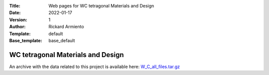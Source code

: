 :Title: Web pages for WC tetragonal Materials and Design
:Date: 2022-01-17
:Version: 1
:Author: Rickard Armiento
:Template: default
:Base_template: base_default

==================================
WC tetragonal Materials and Design
==================================

An archive with the data related to this project is available here: `W_C_all_files.tar.gz <https://pw91.openmaterialsdb.se/data/WC_tetragonal_Materials_and_Design/W_C_all_files.tar.gz>`__
